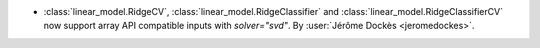 - :class:`linear_model.RidgeCV`, :class:`linear_model.RidgeClassifier` and
  :class:`linear_model.RidgeClassifierCV` now support array API compatible
  inputs with `solver="svd"`.
  By :user:`Jérôme Dockès <jeromedockes>`.
